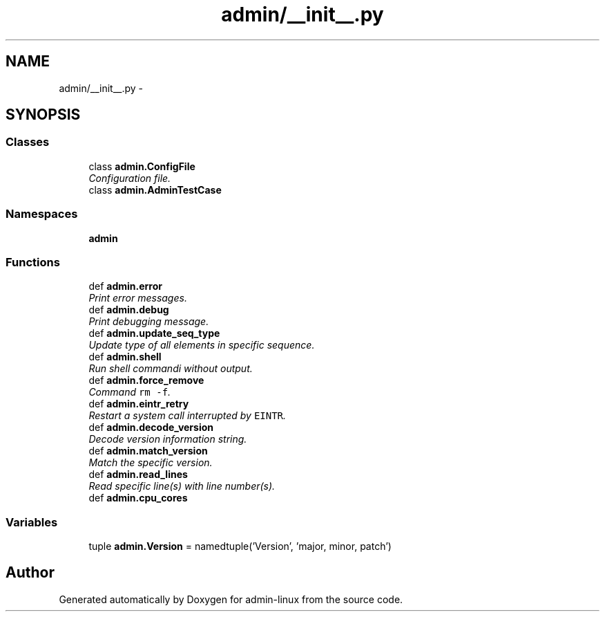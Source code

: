 .TH "admin/__init__.py" 3 "Tue Sep 9 2014" "Version 0.0.0" "admin-linux" \" -*- nroff -*-
.ad l
.nh
.SH NAME
admin/__init__.py \- 
.SH SYNOPSIS
.br
.PP
.SS "Classes"

.in +1c
.ti -1c
.RI "class \fBadmin\&.ConfigFile\fP"
.br
.RI "\fIConfiguration file\&. \fP"
.ti -1c
.RI "class \fBadmin\&.AdminTestCase\fP"
.br
.in -1c
.SS "Namespaces"

.in +1c
.ti -1c
.RI "\fBadmin\fP"
.br
.in -1c
.SS "Functions"

.in +1c
.ti -1c
.RI "def \fBadmin\&.error\fP"
.br
.RI "\fIPrint error messages\&. \fP"
.ti -1c
.RI "def \fBadmin\&.debug\fP"
.br
.RI "\fIPrint debugging message\&. \fP"
.ti -1c
.RI "def \fBadmin\&.update_seq_type\fP"
.br
.RI "\fIUpdate type of all elements in specific sequence\&. \fP"
.ti -1c
.RI "def \fBadmin\&.shell\fP"
.br
.RI "\fIRun shell commandi without output\&. \fP"
.ti -1c
.RI "def \fBadmin\&.force_remove\fP"
.br
.RI "\fICommand \fCrm -f\fP\&. \fP"
.ti -1c
.RI "def \fBadmin\&.eintr_retry\fP"
.br
.RI "\fIRestart a system call interrupted by \fCEINTR\fP\&. \fP"
.ti -1c
.RI "def \fBadmin\&.decode_version\fP"
.br
.RI "\fIDecode version information string\&. \fP"
.ti -1c
.RI "def \fBadmin\&.match_version\fP"
.br
.RI "\fIMatch the specific version\&. \fP"
.ti -1c
.RI "def \fBadmin\&.read_lines\fP"
.br
.RI "\fIRead specific line(s) with line number(s)\&. \fP"
.ti -1c
.RI "def \fBadmin\&.cpu_cores\fP"
.br
.in -1c
.SS "Variables"

.in +1c
.ti -1c
.RI "tuple \fBadmin\&.Version\fP = namedtuple('Version', 'major, minor, patch')"
.br
.in -1c
.SH "Author"
.PP 
Generated automatically by Doxygen for admin-linux from the source code\&.
